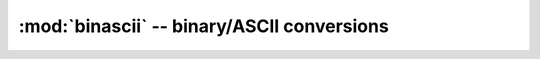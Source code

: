 :mod:`binascii` -- binary/ASCII conversions
===========================================

.. autoapimodule:: binascii
    :noindex:    
    :members:
    :undoc-members:
    :special-members:
    :exclude-members: __init__, __weakref__

